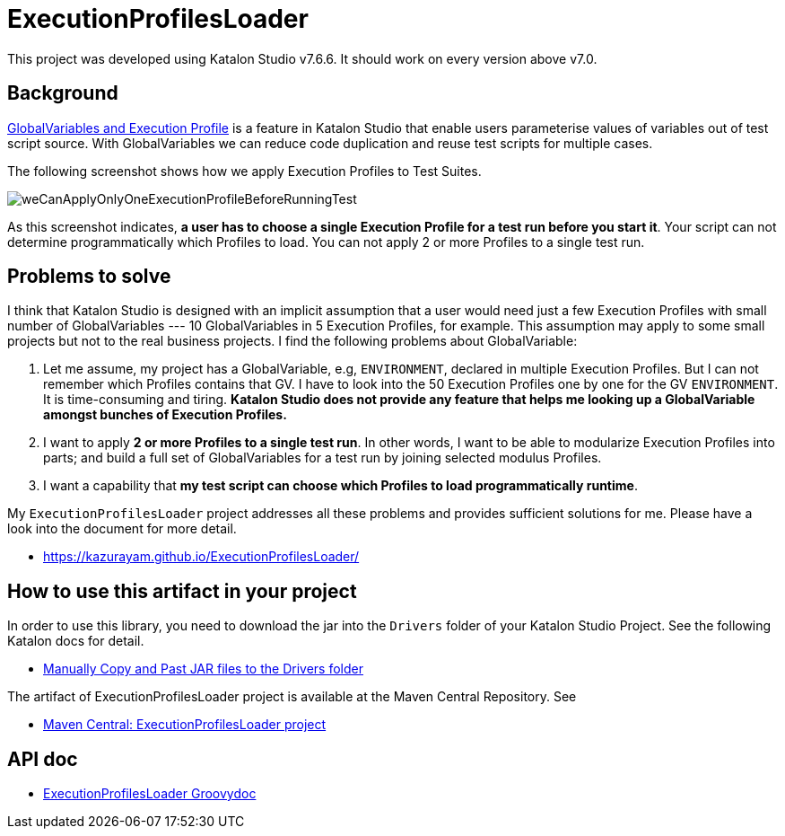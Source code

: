 = ExecutionProfilesLoader

This project was developed using Katalon Studio v7.6.6. It should work on every version above v7.0.

== Background

https://docs.katalon.com/katalon-studio/docs/execution-profile-v54.html[GlobalVariables and Execution Profile] is a feature in Katalon Studio that enable users parameterise values of variables out of test script source. With GlobalVariables we can reduce code duplication and reuse test scripts for multiple cases.

The following screenshot shows how we apply Execution Profiles to Test Suites.

image::./docs/images/weCanApplyOnlyOneExecutionProfileBeforeRunningTest.png[weCanApplyOnlyOneExecutionProfileBeforeRunningTest]

As this screenshot indicates, *a user has to choose a single Execution Profile for a test run before you start it*. Your script can not determine programmatically which Profiles to load. You can not apply 2 or more Profiles to a single test run. 

== Problems to solve

I think that Katalon Studio is designed with an implicit assumption that a user would need just a few Execution Profiles with small number of GlobalVariables --- 10 GlobalVariables in 5 Execution Profiles, for example. This assumption may apply to some small projects but not to the real business projects. I find the following problems about GlobalVariable:

1. Let me assume, my project has a GlobalVariable, e.g, `ENVIRONMENT`, declared in multiple Execution Profiles. But I can not remember which Profiles contains that GV. I have to look into the 50 Execution Profiles one by one for the GV `ENVIRONMENT`. It is time-consuming and tiring. *Katalon Studio does not provide any feature that helps me looking up a GlobalVariable amongst bunches of Execution Profiles.*

2. I want to apply *2 or more Profiles to a single test run*. In other words, I want to be able to modularize Execution Profiles into parts; and build a full set of GlobalVariables for a test run by joining selected modulus Profiles.

3. I want a capability that *my test script can choose which Profiles to load programmatically runtime*.

My `ExecutionProfilesLoader` project addresses all these problems and provides sufficient solutions for me. Please have a look into the document for more detail.

- https://kazurayam.github.io/ExecutionProfilesLoader/


## How to use this artifact in your project

In order to use this library, you need to download the jar into the `Drivers` folder of your Katalon Studio Project. See the following Katalon docs for detail.

- https://docs.katalon.com/katalon-studio/docs/external-libraries.html#manually-copy-and-paste-jar-files-to-the-drivers-folder[Manually Copy and Past JAR files to the Drivers folder]

The artifact of ExecutionProfilesLoader project is available at the Maven Central Repository. See

- https://mvnrepository.com/artifact/com.kazurayam/ExecutionProfilesLoader[Maven Central: ExecutionProfilesLoader project]

## API doc

- https://kazurayam.github.io/ExecutionProfilesLoader/api/index.html[ExecutionProfilesLoader Groovydoc]
